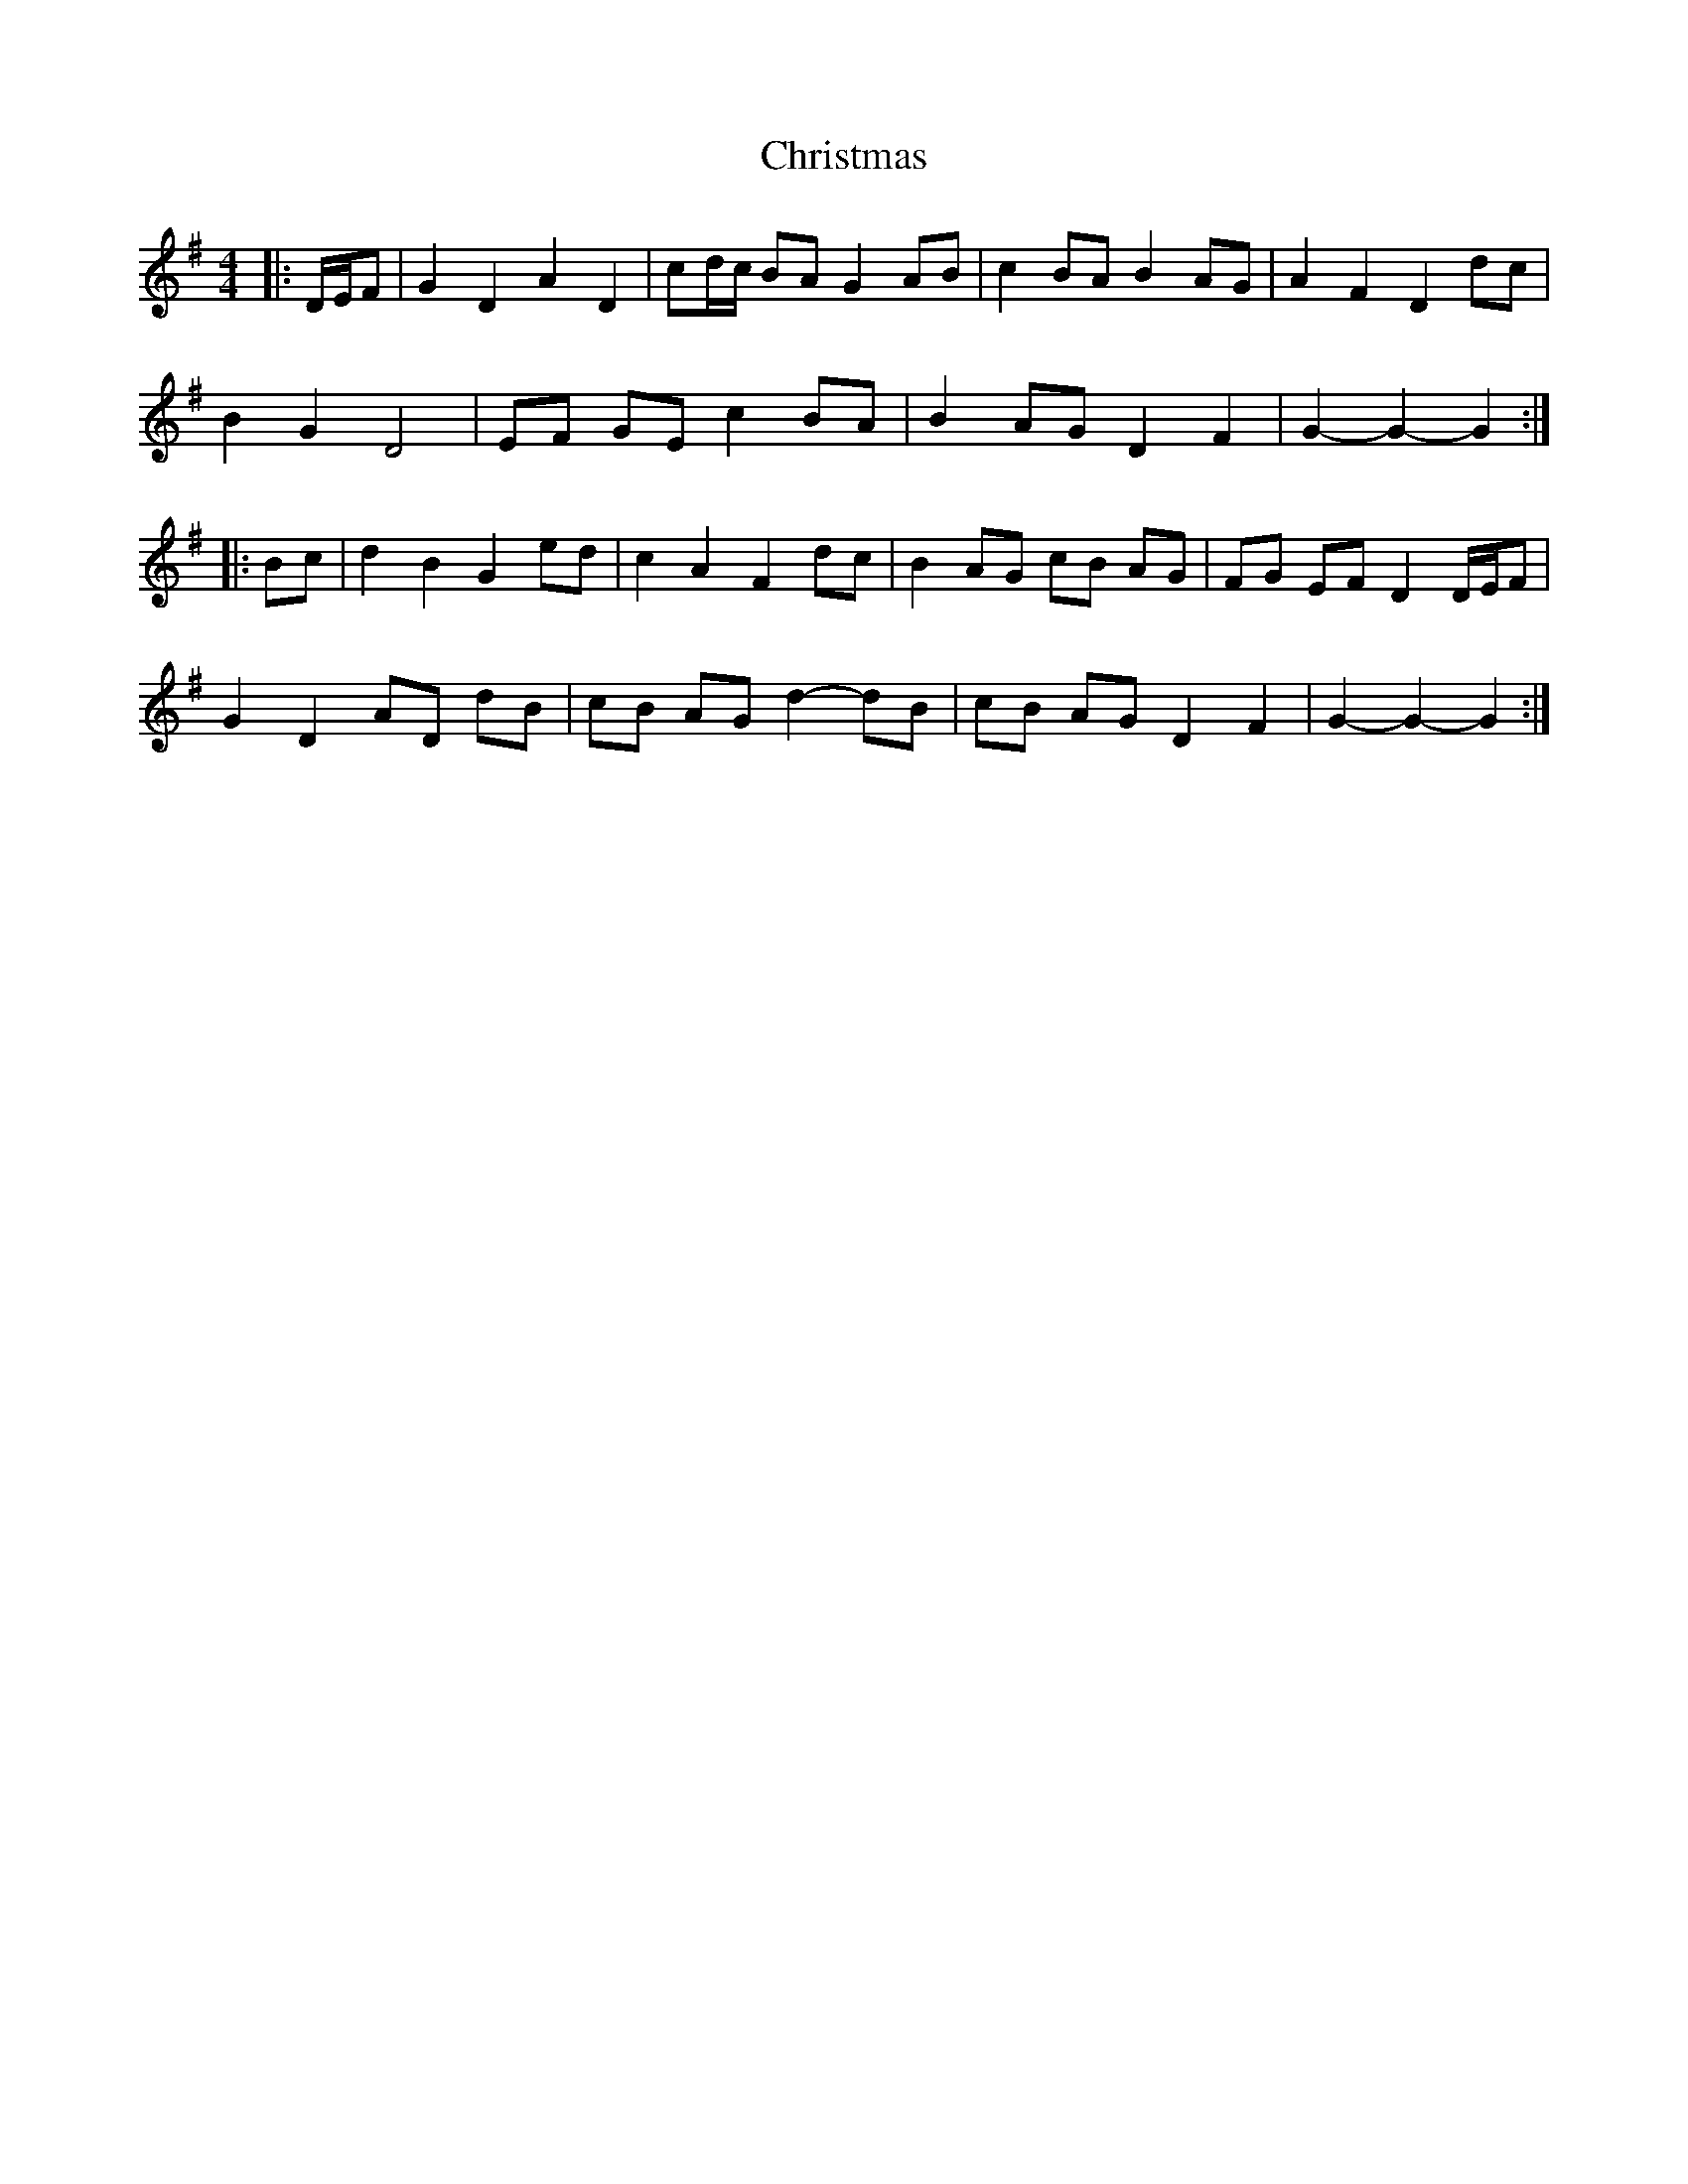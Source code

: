 X: 1
T: Christmas
Z: ceolachan
S: https://thesession.org/tunes/13244#setting23057
R: barndance
M: 4/4
L: 1/8
K: Gmaj
|: D/E/F |G2 D2 A2 D2 | cd/c/ BA G2 AB | c2 BA B2 AG | A2 F2 D2 dc |
B2 G2 D4 | EF GE c2 BA | B2 AG D2 F2 | G2- G2- G2 :|
|: Bc |d2 B2 G2 ed | c2 A2 F2 dc | B2 AG cB AG | FG EF D2 D/E/F |
G2 D2 AD dB | cB AG d2- dB | cB AG D2 F2 | G2- G2- G2 :|
